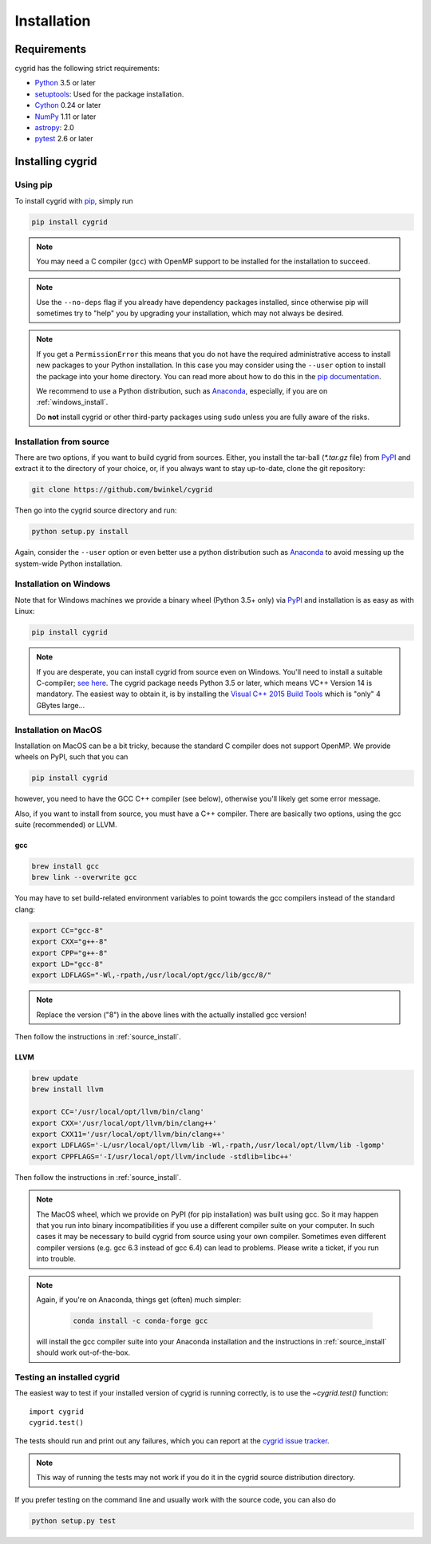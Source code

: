 ************
Installation
************

Requirements
============

cygrid has the following strict requirements:

- `Python <http://www.python.org/>`__ 3.5 or later

- `setuptools <https://pythonhosted.org/setuptools/>`__: Used for the package
  installation.

- `Cython <http://cython.org/>`__ 0.24 or later

- `NumPy <http://www.numpy.org/>`__ 1.11 or later

- `astropy <http://www.astropy.org/>`__: 2.0

- `pytest <https://pypi.python.org/pypi/pytest>`__ 2.6 or later


Installing cygrid
==================

Using pip
-------------

To install cygrid with `pip <http://www.pip-installer.org/en/latest/>`__, simply run

.. code-block:: bash

    pip install cygrid

.. note::

    You may need a C compiler (``gcc``) with OpenMP support to be installed
    for the installation to succeed.

.. note::

    Use the ``--no-deps`` flag if you already have dependency packages
    installed, since otherwise pip will sometimes try to "help" you
    by upgrading your installation, which may not always be desired.

.. note::

    If you get a ``PermissionError`` this means that you do not have the
    required administrative access to install new packages to your Python
    installation.  In this case you may consider using the ``--user`` option
    to install the package into your home directory.  You can read more
    about how to do this in the `pip documentation
    <http://www.pip-installer.org/en/1.2.1/other-tools.html#using-pip-with-the-user-scheme>`__.

    We recommend to use a Python distribution, such as `Anaconda
    <https://www.continuum.io/downloads>`_, especially, if you are on
    :ref:`windows_install`.

    Do **not** install cygrid or other third-party packages using ``sudo``
    unless you are fully aware of the risks.

.. _source_install:

Installation from source
------------------------

There are two options, if you want to build cygrid from sources. Either, you
install the tar-ball (`*.tar.gz` file) from `PyPI
<https://pypi.python.org/pypi/cygrid>`_ and extract it to the directory of
your choice, or, if you always want to stay up-to-date, clone the git
repository:

.. code-block:: bash

    git clone https://github.com/bwinkel/cygrid

Then go into the cygrid source directory and run:

.. code-block:: bash

    python setup.py install

Again, consider the ``--user`` option or even better use a python distribution
such as `Anaconda <https://www.continuum.io/downloads>`_ to avoid messing up
the system-wide Python installation.


.. _windows_install:

Installation on Windows
-----------------------

Note that for Windows machines we provide a binary wheel (Python 3.5+ only) via `PyPI`_ and installation is as easy as with Linux:

.. code-block:: bash

    pip install cygrid

.. note::

    If you are desperate, you can install cygrid from source even on Windows.
    You'll need to install a suitable C-compiler; `see here
    <https://matthew-brett.github.io/pydagogue/python_msvc.html#visual-studio-versions-used-to-compile-distributed-python-binaries>`__. The cygrid
    package needs Python 3.5 or later, which means VC++ Version 14 is
    mandatory. The easiest way to obtain it, is by installing the
    `Visual C++ 2015 Build Tools
    <http://landinghub.visualstudio.com/visual-cpp-build-tools>`__ which is
    "only" 4 GBytes large...


.. _macos_install:

Installation on MacOS
---------------------

Installation on MacOS can be a bit tricky, because the standard C compiler
does not support OpenMP. We provide wheels on PyPI, such that you can

.. code-block:: bash

    pip install cygrid

however, you need to have the GCC C++ compiler (see below), otherwise you'll
likely get some error message.

Also, if you want to install from source, you must have a C++ compiler. There
are basically two options, using the gcc suite (recommended) or LLVM.

gcc
~~~

.. code-block:: bash

    brew install gcc
    brew link --overwrite gcc

You may have to set build-related environment variables to point towards the
gcc compilers instead of the standard clang:

.. code-block:: bash

    export CC="gcc-8"
    export CXX="g++-8"
    export CPP="g++-8"
    export LD="gcc-8"
    export LDFLAGS="-Wl,-rpath,/usr/local/opt/gcc/lib/gcc/8/"

.. note::

    Replace the version ("8") in the above lines with the actually installed
    gcc version!

Then follow the instructions in :ref:`source_install`.

LLVM
~~~~

.. code-block:: bash

    brew update
    brew install llvm

    export CC='/usr/local/opt/llvm/bin/clang'
    export CXX='/usr/local/opt/llvm/bin/clang++'
    export CXX11='/usr/local/opt/llvm/bin/clang++'
    export LDFLAGS='-L/usr/local/opt/llvm/lib -Wl,-rpath,/usr/local/opt/llvm/lib -lgomp'
    export CPPFLAGS='-I/usr/local/opt/llvm/include -stdlib=libc++'

Then follow the instructions in :ref:`source_install`.

.. note::

    The MacOS wheel, which we provide on PyPI (for pip installation)
    was built using gcc. So it may happen that you run into binary
    incompatibilities if you use a different compiler suite on your computer.
    In such cases it may be necessary to build cygrid from source using
    your own compiler. Sometimes even different compiler versions
    (e.g. gcc 6.3 instead of gcc 6.4) can lead to problems.
    Please write a ticket, if you run into trouble.

.. note::

    Again, if you're on Anaconda, things get (often) much simpler:

     .. code-block:: bash

        conda install -c conda-forge gcc

    will install the gcc compiler suite into your Anaconda installation
    and  the instructions in :ref:`source_install` should work out-of-the-box.

.. _testing_installed_cygrid:

Testing an installed cygrid
----------------------------

The easiest way to test if your installed version of cygrid is running
correctly, is to use the `~cygrid.test()` function::

    import cygrid
    cygrid.test()

The tests should run and print out any failures, which you can report at
the `cygrid issue tracker <http://github.com/bwinkel/cygrid/issues>`__.

.. note::

    This way of running the tests may not work if you do it in the
    cygrid source distribution directory.


If you prefer testing on the command line and usually work with the source
code, you can also do

.. code-block:: bash

    python setup.py test
